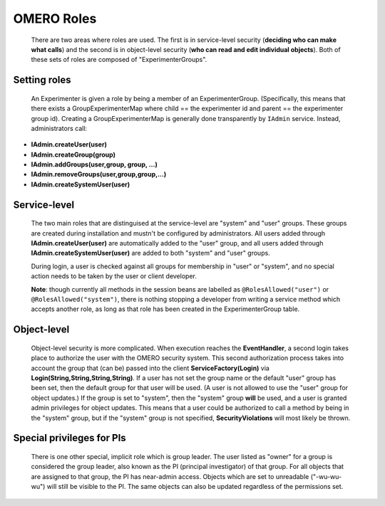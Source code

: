 .. _developers/Omero/Server/SecurityRoles:

OMERO Roles
===========

    There are two areas where roles are used. The first is in
    service-level security (**deciding who can make what calls**) and
    the second is in object-level security (**who can read and edit
    individual objects**). Both of these sets of roles are composed of
    "ExperimenterGroups".

Setting roles
-------------

    An Experimenter is given a role by being a member of an
    ExperimenterGroup. (Specifically, this means that there exists a
    GroupExperimenterMap where child == the experimenter id and parent
    == the experimenter group id). Creating a GroupExperimenterMap is
    generally done transparently by ``IAdmin`` service. Instead,
    administrators call:

-  **IAdmin.createUser(user)**
-  **IAdmin.createGroup(group)**
-  **IAdmin.addGroups(user,group, group, ...)**
-  **IAdmin.removeGroups(user,group,group,...)**
-  **IAdmin.createSystemUser(user)**

Service-level
-------------

    The two main roles that are distinguised at the service-level are
    "system" and "user" groups. These groups are created during
    installation and mustn't be configured by administrators. All users
    added through **IAdmin.createUser(user)** are automatically added to
    the "user" group, and all users added through
    **IAdmin.createSystemUser(user)** are added to both "system" and
    "user" groups.

    During login, a user is checked against all groups for membership in
    "user" or "system", and no special action needs to be taken by the
    user or client developer.

    **Note**: though currently all methods in the session beans are
    labelled as ``@RolesAllowed("user")`` or
    ``@RolesAllowed("system")``, there is nothing stopping a developer
    from writing a service method which accepts another role, as long as
    that role has been created in the ExperimenterGroup table.

Object-level
------------

    Object-level security is more complicated. When execution reaches
    the **EventHandler**, a second login takes place to authorize the
    user with the OMERO security system. This second authorization
    process takes into account the group that (can be) passed into the
    client **ServiceFactory\ (Login)** via
    **Login(String,String,String,String)**. If a user has not set the
    group name or the default "user" group has been set, then the
    default group for that user will be used. (A user is not allowed to
    use the "user" group for object updates.) If the group is set to
    "system", then the "system" group **will** be used, and a user is
    granted admin privileges for object updates. This means that a user
    could be authorized to call a method by being in the "system" group,
    but if the "system" group is not specified, **SecurityViolations**
    will most likely be thrown.

Special privileges for PIs
--------------------------

    There is one other special, implicit role which is group leader. The
    user listed as "owner" for a group is considered the group leader,
    also known as the PI (principal investigator) of that group. For all
    objects that are assigned to that group, the PI has near-admin
    access. Objects which are set to unreadable ("-wu-wu-wu") will still
    be visible to the PI. The same objects can also be updated
    regardless of the permissions set.
